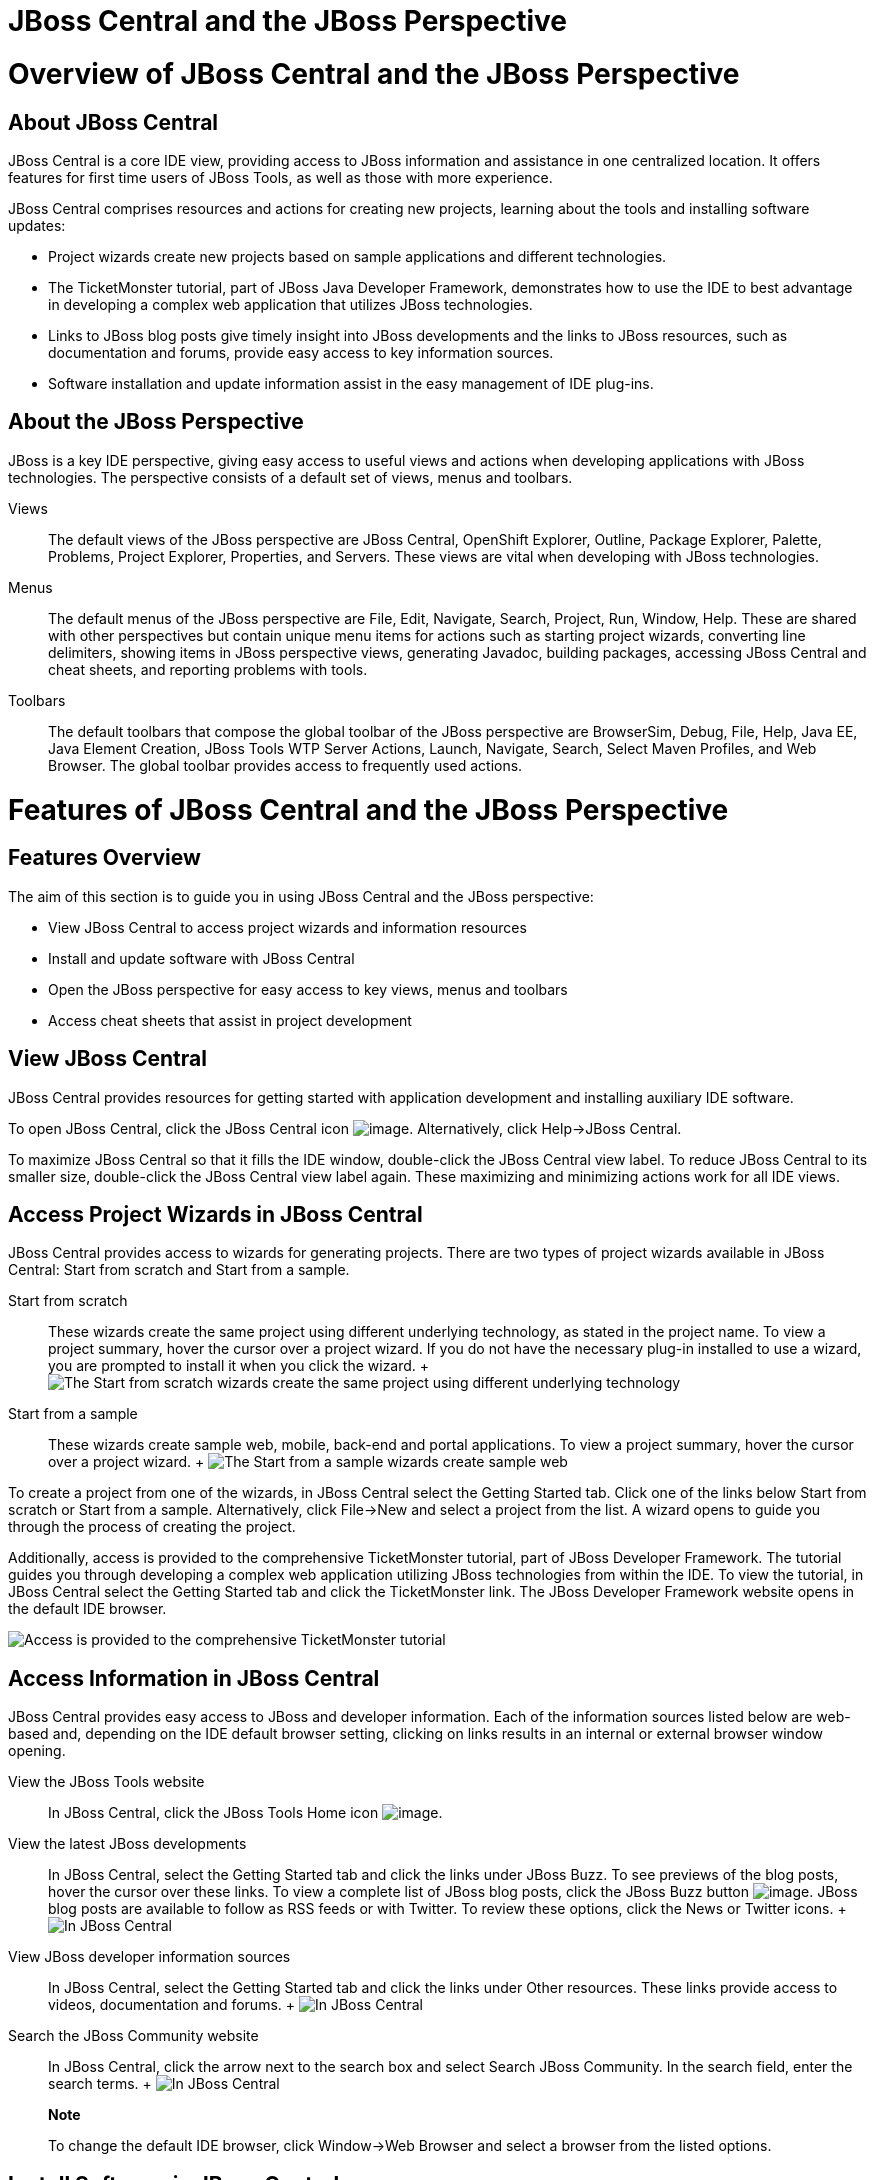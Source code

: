 = JBoss Central and the JBoss Perspective

= Overview of JBoss Central and the JBoss Perspective

== About JBoss Central

JBoss Central is a core IDE view, providing access to JBoss information
and assistance in one centralized location. It offers features for first
time users of JBoss Tools, as well as those with more experience.

JBoss Central comprises resources and actions for creating new projects,
learning about the tools and installing software updates:

* Project wizards create new projects based on sample applications and
different technologies.
* The TicketMonster tutorial, part of JBoss Java Developer Framework,
demonstrates how to use the IDE to best advantage in developing a
complex web application that utilizes JBoss technologies.
* Links to JBoss blog posts give timely insight into JBoss developments
and the links to JBoss resources, such as documentation and forums,
provide easy access to key information sources.
* Software installation and update information assist in the easy
management of IDE plug-ins.

== About the JBoss Perspective

JBoss is a key IDE perspective, giving easy access to useful views and
actions when developing applications with JBoss technologies. The
perspective consists of a default set of views, menus and toolbars.

Views::
  The default views of the JBoss perspective are JBoss Central,
  OpenShift Explorer, Outline, Package Explorer, Palette, Problems,
  Project Explorer, Properties, and Servers. These views are vital when
  developing with JBoss technologies.
Menus::
  The default menus of the JBoss perspective are File, Edit, Navigate,
  Search, Project, Run, Window, Help. These are shared with other
  perspectives but contain unique menu items for actions such as
  starting project wizards, converting line delimiters, showing items in
  JBoss perspective views, generating Javadoc, building packages,
  accessing JBoss Central and cheat sheets, and reporting problems with
  tools.
Toolbars::
  The default toolbars that compose the global toolbar of the JBoss
  perspective are BrowserSim, Debug, File, Help, Java EE, Java Element
  Creation, JBoss Tools WTP Server Actions, Launch, Navigate, Search,
  Select Maven Profiles, and Web Browser. The global toolbar provides
  access to frequently used actions.

= Features of JBoss Central and the JBoss Perspective

== Features Overview

The aim of this section is to guide you in using JBoss Central and the
JBoss perspective:

* View JBoss Central to access project wizards and information resources
* Install and update software with JBoss Central
* Open the JBoss perspective for easy access to key views, menus and
toolbars
* Access cheat sheets that assist in project development

== View JBoss Central

JBoss Central provides resources for getting started with application
development and installing auxiliary IDE software.

To open JBoss Central, click the JBoss Central icon
image:images/3989.png[image]. Alternatively, click Help→JBoss Central.

To maximize JBoss Central so that it fills the IDE window, double-click
the JBoss Central view label. To reduce JBoss Central to its smaller
size, double-click the JBoss Central view label again. These maximizing
and minimizing actions work for all IDE views.

== Access Project Wizards in JBoss Central

JBoss Central provides access to wizards for generating projects. There
are two types of project wizards available in JBoss Central: Start from
scratch and Start from a sample.

Start from scratch::
  These wizards create the same project using different underlying
  technology, as stated in the project name. To view a project summary,
  hover the cursor over a project wizard. If you do not have the
  necessary plug-in installed to use a wizard, you are prompted to
  install it when you click the wizard.
  +
  image:images/3963.png[ The Start from scratch wizards create the same
  project using different underlying technology, as started in the
  project name. To view a project summary, hover the cursor over a
  project wizard. ]
Start from a sample::
  These wizards create sample web, mobile, back-end and portal
  applications. To view a project summary, hover the cursor over a
  project wizard.
  +
  image:images/4347.png[ The Start from a sample wizards create sample
  web, mobile, back-end and portal applications. To view a project
  summary, hover the cursor over a project wizard. ]

To create a project from one of the wizards, in JBoss Central select the
Getting Started tab. Click one of the links below Start from scratch or
Start from a sample. Alternatively, click File→New and select a project
from the list. A wizard opens to guide you through the process of
creating the project.

Additionally, access is provided to the comprehensive TicketMonster
tutorial, part of JBoss Developer Framework. The tutorial guides you
through developing a complex web application utilizing JBoss
technologies from within the IDE. To view the tutorial, in JBoss Central
select the Getting Started tab and click the TicketMonster link. The
JBoss Developer Framework website opens in the default IDE browser.

image:images/3958.png[ Access is provided to the comprehensive
TicketMonster tutorial, part of JBoss Developer Framework. The tutorial
guides you through developing a complex web application utilizing JBoss
technologies from within the IDE. To view the tutorial, in JBoss Central
select the Getting Started tab and click the TicketMonster link. ]

== Access Information in JBoss Central

JBoss Central provides easy access to JBoss and developer information.
Each of the information sources listed below are web-based and,
depending on the IDE default browser setting, clicking on links results
in an internal or external browser window opening.

View the JBoss Tools website::
  In JBoss Central, click the JBoss Tools Home icon
  image:images/3975.png[image].
View the latest JBoss developments::
  In JBoss Central, select the Getting Started tab and click the links
  under JBoss Buzz. To see previews of the blog posts, hover the cursor
  over these links. To view a complete list of JBoss blog posts, click
  the JBoss Buzz button image:images/4272.png[image]. JBoss blog posts
  are available to follow as RSS feeds or with Twitter. To review these
  options, click the News or Twitter icons.
  +
  image:images/4228.png[ In JBoss Central, select the Getting Started
  tab and click the links under JBoss Buzz. To see previews of the blog
  posts, hover the cursor over these links. To view a complete list of
  JBoss blog posts, click the JBoss Buzz button. ]
View JBoss developer information sources::
  In JBoss Central, select the Getting Started tab and click the links
  under Other resources. These links provide access to videos,
  documentation and forums.
  +
  image:images/3966.png[ In JBoss Central, select the Getting Started
  tab and click the links under Other resources. ]
Search the JBoss Community website::
  In JBoss Central, click the arrow next to the search box and select
  Search JBoss Community. In the search field, enter the search terms.
  +
  image:images/3961.png[ In JBoss Central, click the arrow next to the
  search box and select Search JBoss Community. In the search field,
  enter the search terms. ]

_________________________________________________________________________________________________________
*Note*

To change the default IDE browser, click Window→Web Browser and select a
browser from the listed options.
_________________________________________________________________________________________________________

== Install Software in JBoss Central

JBoss Central enables you to install and update a range of IDE plug-ins.
The available plug-ins comprise JBoss and third-party plug-ins that have
been specifically tested for use with the IDE. These plug-ins include
ones for mobile and web development, source control management,
utilities and Maven.

For all actions listed below, open JBoss Central and select the
Software/Update tab.

View available software::
  The available software is listed in the table. To refresh the list of
  available plug-ins, click the Refresh icon
  image:images/3969.png[image].
View installed plug-ins::
  Select the Show Installed check box. The installed plug-ins are listed
  in the table as disabled.
  +
  image:images/4346.png[ To view installed plug-ins, select the Show
  Installed check box. The installed plug-ins are listed in the table as
  disabled. ]
Install available software::
  In the Find field, type the name of the software or scroll through the
  list to locate it. Select the check box corresponding to the software
  you want to install and click Install or click the Install icon
  image:images/3979.png[image].
  +
  image:images/4270.png[ In the Find field, type the name of the
  software or scroll through the list to locate it. Select the check box
  corresponding to the software you want to install and click Install or
  click the Install icon. ]
  +
  In the Install wizard, ensure the check boxes are selected for the
  software you want to install and click Next.
  +
  image:images/3984.png[ In the Install wizard, ensure the check boxes
  are selected for the software you want to install and click Next. ]
  +
  Review the details of the items listed for installing and click Next.
  After reading and agreeing to the license(s), click I accept the terms
  of the license agreement(s) and click Finish. The Installing Software
  window opens and reports the installation progress.
  +
  During the installation process you may receive warnings about
  installing unsigned content. If this is the case, check the details of
  the content and if satisfied click OK to continue with the
  installation.
  +
  image:images/3981.png[ During the installation process you may receive
  warnings about installing unsigned content. If this is the case, check
  the details of the content and if satisfied click OK to continue with
  the installation. ]
  +
  Once installing is complete, you are prompted to restart the IDE.
  Click Yes to restart now and No if you need to save any unsaved
  changes to open projects. Note that changes do not take effect until
  the IDE is restarted.
Check for software updates::
  Click the Check for Updates icon image:images/3957.png[image]. The
  Contacting Software Sites window opens and reports the progress of
  checking. Once checking is complete, a prompt informs you of any new
  software found. Click OK to close the prompt.
  +
  image:images/3974.png[ The Contacting Software Sites window opens and
  reports the progress of checking. Once checking is complete, a prompt
  informs you of any new software found. Click OK to close the prompt. ]

== Open the JBoss Perspective

The JBoss perspective provides a default set of views, menus and
toolbars to assist with common tasks associated with developing
applications that use JBoss technologies.

To open the JBoss perspective, click Window→Open Perspective→Other. From
the list of available perspectives, select JBoss and click OK. The views
associated with the JBoss perspective open and menus and toolbars change
as appropriate.

image:images/3973.png[ To open the JBoss perspective, click Window→Open
Perspective→Other. From the list of available perspectives, select JBoss
and click OK. ]

== Manage the JBoss Perspective

There are a number of actions provided by the IDE for managing
perspectives, including the JBoss perspective.

Reset the JBoss perspective::
  Click Window→Reset Perspective. At the prompt asking if you want to
  reset the current JBoss perspective to its default settings, click
  Yes. This action resets the views to their original size and position
  and reverts the contents of menus and toolbars to their original
  listings.
Switch to the JBoss perspective::
  Click the JBoss icon image:images/3976.png[image]. Alternatively, to
  view a list of open perspectives, click Window→Navigation→Next
  Perspective or press and hold Ctrl and press F8. From the list of
  perspectives, select the JBoss perspective or press F8 repeatedly
  until the JBoss perspective is selected. This action is useful if you
  are using multiple perspectives.
Close the JBoss perspective::
  Click Window→Close Perspective.

== View Cheat Sheets

Typically, cheat sheets contain detailed information about projects,
with step by step guidance and explanations for how to create and deploy
applications. JBoss Central and the JBoss perspective provide actions to
make the cheat sheets that accompany projects easier to access and view.

A cheat sheet contained in a project is automatically opened in the
Cheat Sheets view when the project is imported into the workspace with
File→Import.

image:images/3988.png[ A cheat sheet contained in a project is
automatically opened in the Cheat Sheets view when the project is
imported into the workspace with File→Import. ]

To open a cheat sheet manually, in the Project Explorer view right-click
the project name or a cheat sheet file and click Open In Cheat Sheets
View. Alternatively, click Help→Cheat Sheets, click Select a cheat sheet
from a file and type the location of the file in the field or click
Browse to navigate to the file. Click OK to close the window. The cheat
sheet opens in the Cheat Sheets view.

_____________________________________________________________________________________________________________________________________________________________________________________________________________________________________________________________________________________________________
*Note*

If the cheat sheet file name begins with dot, it may not be
automatically visible in the Project Explorer view. To change the
viewing preferences of the Project Explorer view, click the View Menu
icon and click Customize View. In the Filters tab, clear the .*
resources check box and click OK.
_____________________________________________________________________________________________________________________________________________________________________________________________________________________________________________________________________________________________________

= Customizing JBoss Central and the JBoss Perspective

== Customizing Overview

The aim of this section is to guide you in customizing JBoss Central and
the JBoss perspective:

* Make JBoss Central visible when the IDE starts
* Customize the views, menus and toolbars of the JBoss perspective
* Enable offline availability of JBoss Central elements, such as project
examples and auxiliary plug-ins
* Specify the default IDE behavior for cheat sheets

== Change the Behavior of JBoss Central on IDE Start

JBoss Central is set by default to show when the IDE starts but you can
customize this behavior.

To change the behavior, in JBoss Central select or clear the Show on
Startup check box as appropriate.

image:images/3959.png[ JBoss Central is set by default to show when the
IDE starts but you can customize this behavior. To change the behavior,
in JBoss Central select or clear the Show on Startup check box as
appropriate. ]

Alternatively, in JBoss Central click the Preferences icon
image:images/3971.png[image] or click Window→Preferences. In both cases,
expand JBoss Tools and select JBoss Central. Select or clear the Show
JBoss Central on Startup check box as appropriate. Click Apply and click
OK to close the Preferences window.

image:images/3970.png[ In JBoss Central, click the Preferences icon or
click Window→Preferences. In both cases, expand JBoss Tools and select
JBoss Central. Select or clear the Show JBoss Central on Startup check
box as appropriate. Click Apply and click OK to close the Preferences
window. ]

== Customize the Default Views, Menus and Toolbars of the JBoss
Perspective

You can customize the views, menus and toolbars displayed by the JBoss
perspective, as with any perspective.

For all actions listed below, ensure the JBoss perspective is the
current perspective.

Customize views::
  Open or close views as desired and click Window→Save Perspective As.
  From the Existing Perspectives list, select JBoss and click OK. At the
  prompt asking if you want to overwrite the existing JBoss perspective,
  click Yes.
  +
  image:images/3964.png[ Open or close tabs as desired and click
  Window→Save Perspective As. From the Existing Perspectives list,
  select JBoss and click OK. ]
Customize menu and toolbar elements::
  Click Window→Customize Perspective. In the Tool Bar Visibility tab,
  select or clear the check boxes corresponding to the individual
  toolbars and icons visible in the global toolbar of the JBoss
  perspective as appropriate. In the Menu Visibility tab, select or
  clear the check boxes corresponding to the menus and menu items
  visible in the JBoss perspective as appropriate. Disabled items in the
  Tool Bar Visibility and Menu Visibility tabs can be activated in the
  Command Groups Availability tab. Click OK to save any changes and
  close the window.
  +
  image:images/3986.png[ Click Window→Customize Perspective. In the Tool
  Bar Visibility tab, select or clear the check boxes corresponding to
  the individual toolbars and icons visible in the global toolbar of the
  JBoss perspective as appropriate. Click OK to save any changes and
  close the window. ]
  +
  image:images/3987.png[ Click Window→Customize Perspective. In the Menu
  Visibility tab, select or clear the check boxes corresponding to the
  menus and menu items visible in the JBoss perspective as appropriate.
  Click OK to save any changes and close the window. ]
Reorder the individual toolbars comprising the global toolbar::
  Click the vertical dashed line indicating the beginning of an
  individual toolbar and drag the toolbar to its new location in the
  global toolbar.
  +
  image:images/3968.png[ Click the vertical dashed line indicating the
  beginning of an individual toolbar and drag the toolbar to its new
  location in the global toolbar. ]
Revert all perspective customizations::
  Click Window→Reset Perspective. At the prompt asking if you want to
  reset the JBoss perspective to its saved state, select the Also
  discard perspective's customization check box and click Yes.
  +
  image:images/3967.png[ Click Window→Reset Perspective. At the prompt
  asking if you want to reset the JBoss perspective to its saved state,
  select the Also discard perspective's customization check box and
  click Yes. ]

== Use Project Examples when Working Offline

When a project wizard in JBoss Central is used, the IDE searches online
repositories for the most recent versions of project dependencies. JBoss
Central enables you to create a cache of the necessary project
dependencies when you are online so that you can still use the project
wizards offline. As detailed below, this is achieved by first creating
the cache and then informing the IDE to use that cache.

______________________________________________________________________________________________________________________________________________________________________________
*Important*

Groovy must be installed and configured as stated in the Groovy
documentation. For more information, see
http://groovy.codehaus.org/Installing+Groovy[] at the Groovy website.
______________________________________________________________________________________________________________________________________________________________________________

________________________________________________________________________________________________________________________________________________________________________
*Important*

Maven must be correctly configured for all of the project wizards before
the cache script is run. The JBoss Public Maven repository must be
specified in `settings.xml`.
________________________________________________________________________________________________________________________________________________________________________

To create the cache, click Window→Preferences. Expand JBoss
Tools→Project Examples and select Offline Support. To run the cache
generating script, click Copy to Clipboard and paste the selected text
on a command line outside the IDE. The script downloads and builds all
of the project examples in a new directory `offline`. The script may
take some time to complete.

Once the cache is generated, copy `offline/.jbosstools/cache` to the
directory where you want to keep the project examples cache. Copy the
contents of `offline/.m2/repository` to your local maven repository.

To inform the IDE to use the generated project examples cache, click
Window→Preferences. Expand JBoss Tools→Project Examples and select
Offline Support. Select the Enable offline mode for project examples
check box. Ensure the correct cache location is specified in the Offline
directory field. Click Apply and click OK to close the Preferences
window.

image:images/4271.png[ To inform the IDE to use the generated project
examples cache, click Window→Preferences. Expand JBoss Tools→Project
Examples and select Offline Support. Select the Enable offline mode for
project examples check box. Ensure the correct cache location is
specified in the Offline directory field. Click Apply and click OK to
close the Preferences window. ]

== Install Software when Working Offline

You can install the JBoss and third-party plug-ins listed in JBoss
Central in offline mode using the JBoss Central `.zip` file, as detailed
below. This feature is useful if you regularly work offline or if you
are installing these auxiliary plug-ins in a number of
JBoss Developer Studio installations as it removes the need to
repeatedly download the same plug-ins.

Note that the JBoss Central `.zip` file is a snapshot of the plug-ins at
the time of the given JBoss Developer Studio release and updated
versions of the plug-ins must be installed from JBoss Central in online
mode.

__________________________________________________________________________________________________________________________________________________________________________________________________________________________________________________________________________
*Note*

To install JBoss and third-party plug-ins in offline mode, you must
first download the JBoss Central `.zip` file. You can download the JBoss
Central `.zip` file from
http://download.jboss.org/jbosstools/targetplatforms/jbtcentraltarget/[]
on the JBoss Tools website.
__________________________________________________________________________________________________________________________________________________________________________________________________________________________________________________________________________

Click Help→Install New Software.

In the Work with field, enter the path of the JBoss Central `.zip` file.
Alternatively, click Add and click Archive to locate the file.

Clear the Group items by category check box. This action makes the
contents of the JBoss Central `.zip` file visible in the table of
components.

From the table of components, select the software to be installed and
click Next.

Review the details of the items listed for install and click Next.

After reading and agreeing to the license(s), click I accept the terms
of the license agreement(s) and click Finish. The Installing Software
window opens and reports the progress of the installation.

During the installation process you may receive warnings about
installing unsigned content. If this is the case, review the details of
the content and if satisfied click OK to continue with the installation.

Once installing is complete, you are prompted to restart the IDE. Click
Yes to restart now and No if you need to save any unsaved changes to
open projects. Note that changes do not take effect until the IDE is
restarted.

== Set Cheat Sheet Behavior

You can specify the default action the IDE is to take when finding cheat
sheets in projects that it is importing. The available options include
always or never showing cheat sheets or the IDE prompting for which
action to take for each import.

To customize the action, click Window→Preferences. Expand JBoss Tools
and select Project Examples. From the Show included cheat sheet(s) when
importing a project list, click one of the options. Click Apply and
click OK to close the window.

image:images/4269.png[ To customize the behavior, click
Window→Preferences. Expand JBoss Tools and select Project Examples. From
the Show included cheat sheet(s) when importing a project list, click
one of the options. Click Apply and click OK to close the window. ]
